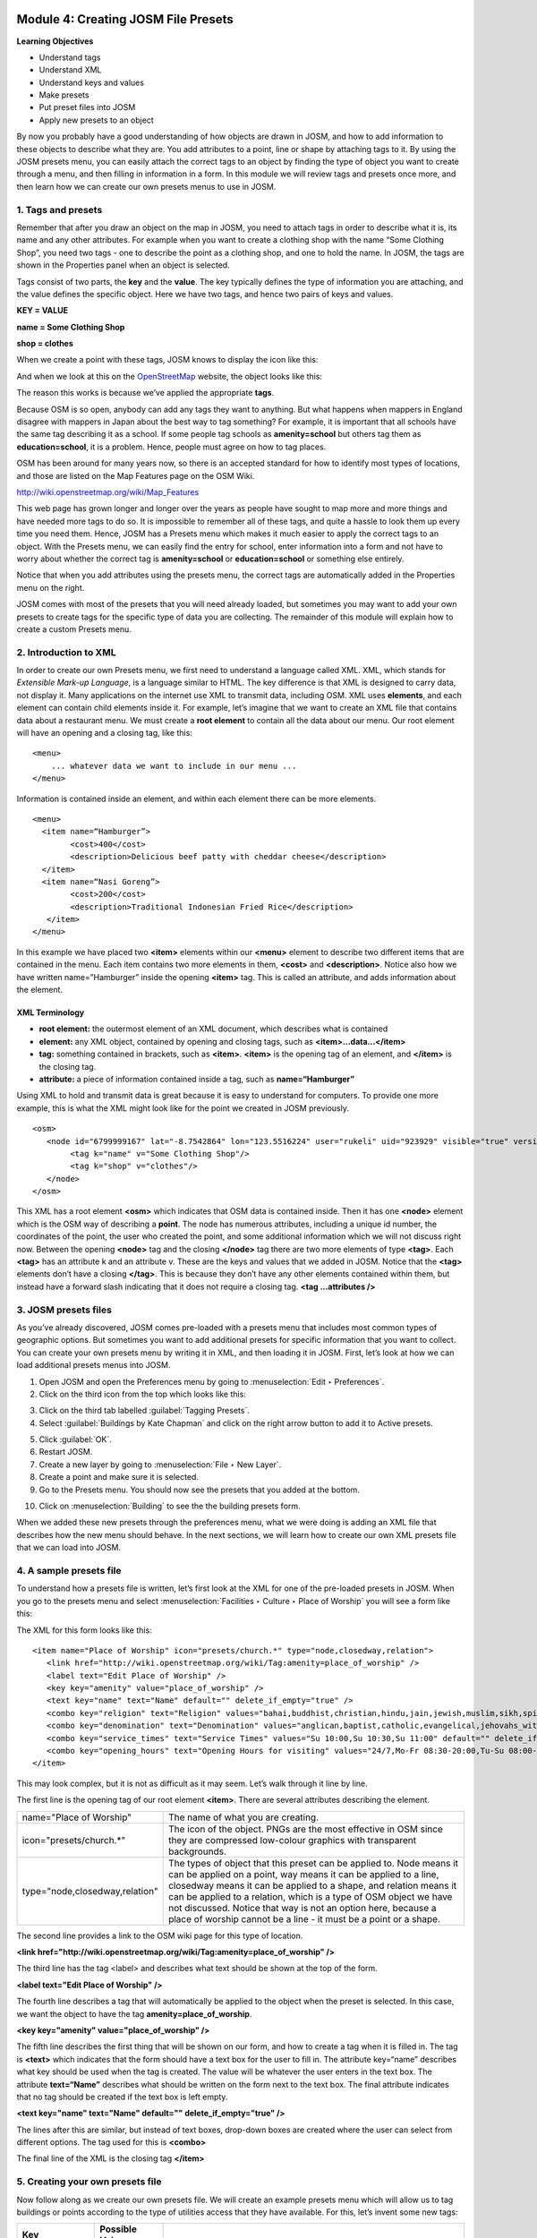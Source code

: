 .. image:: /static/training/intermediate/osm/image6.*

.. _creating-josm-file-presets:

Module 4: Creating JOSM File Presets
====================================

**Learning Objectives**

- Understand tags
- Understand XML
- Understand keys and values
- Make presets
- Put preset files into JOSM
- Apply new presets to an object

By now you probably have a good understanding of how objects are drawn in JOSM,
and how to add information to these objects to describe what they are.
You add attributes to a point, line or shape by attaching tags to it.
By using the JOSM presets menu, you can easily attach the correct tags to an
object by finding the type of object you want to create through a menu,
and then filling in information in a form.
In this module we will review tags and presets once more,
and then learn how we can create our own presets menus to use in JOSM.

1. Tags and presets
-------------------

Remember that after you draw an object on the map in JOSM, you need to attach
tags in order to describe what it is, its name and any other attributes.
For example when you want to create a clothing shop with the name “Some
Clothing Shop”, you need two tags - one to describe the point as a clothing
shop, and one to hold the name.
In JOSM, the tags are shown in the Properties panel when an object is
selected.

.. image:: /static/training/intermediate/osm/image88.*
   :align: center

Tags consist of two parts, the **key** and the **value**.
The key typically defines the type of information you are attaching,
and the value defines the specific object.
Here we have two tags, and hence two pairs of keys and values.

**KEY = VALUE**

**name = Some Clothing Shop**

**shop = clothes**

When we create a point with these tags, JOSM knows to display the icon like
this:

.. image:: /static/training/intermediate/osm/image89.*
   :align: center

And when we look at this on the `OpenStreetMap <http://openstreetmap.org>`_
website, the object looks like this:

.. image:: /static/training/intermediate/osm/image90.*
   :align: center

The reason this works is because we’ve applied the appropriate **tags**.

Because OSM is so open, anybody can add any tags they want to
anything.
But what happens when mappers in England disagree with mappers in Japan about
the best way to tag something?
For example, it is important that all schools have the same tag describing it
as a school.
If some people tag schools as **amenity=school** but others tag them as
**education=school**, it is a problem.
Hence, people must agree on how to tag places.

OSM has been around for many years now, so there is an accepted
standard for how to identify most types of locations, and those are listed on
the Map Features page on the OSM Wiki.

http://wiki.openstreetmap.org/wiki/Map_Features

This web page has grown longer and longer over the years as people have sought
to map more and more things and have needed more tags to do so.
It is impossible to remember all of these tags, and quite a hassle to look
them up every time you need them.
Hence, JOSM has a Presets menu which makes it much easier to apply the
correct tags to an object.
With the Presets menu, we can easily find the entry for school,
enter information into a form and not have to worry about whether the
correct tag is **amenity=school** or **education=school** or something else
entirely.

.. image:: /static/training/intermediate/osm/image91.*
   :align: center

Notice that when you add attributes using the presets menu,
the correct tags are automatically added in the Properties menu on the right.

JOSM comes with most of the presets that you will need already loaded, but
sometimes you may want to add your own presets to create tags for the specific
type of data you are collecting.
The remainder of this module will explain how to create a custom Presets menu.

2. Introduction to XML
----------------------

In order to create our own Presets menu, we first need to understand a
language called XML.
XML, which stands for *Extensible Mark-up Language*, is a language
similar to HTML.
The key difference is that XML is designed to carry data,
not display it.
Many applications on the internet use XML to transmit data,
including OSM.
XML uses **elements**, and each element can contain child elements inside it.
For example, let’s imagine that we want to create an XML file that contains
data about a restaurant menu.
We must create a **root element** to contain all the data about our menu.
Our root element will have an opening and a closing tag, like this:
::

  <menu>
      ... whatever data we want to include in our menu ...
  </menu>

Information is contained inside an element, and within each element there
can be more elements.
::

  <menu>
    <item name=“Hamburger”>
          <cost>400</cost>
          <description>Delicious beef patty with cheddar cheese</description>
    </item>
    <item name=“Nasi Goreng”>
          <cost>200</cost>
          <description>Traditional Indonesian Fried Rice</description>
     </item>
  </menu>

In this example we have placed two **<item>** elements within our **<menu>**
element to describe two different items that are contained in the menu.
Each item contains two more elements in them, **<cost>** and **<description>**.
Notice also how we have written name=”Hamburger” inside the opening
**<item>** tag.
This is called an attribute, and adds information about the element.

XML Terminology
^^^^^^^^^^^^^^^

- **root element:**  the outermost element of an XML document, which describes
  what is contained
- **element:**  any XML object, contained by opening and closing tags, such as
  **<item>...data...</item>**
- **tag:**  something contained in brackets, such as **<item>**. **<item>** is
  the opening tag of an element, and **</item>** is the closing tag.
- **attribute:**  a piece of information contained inside a tag, such as
  **name=“Hamburger”**

Using XML to hold and transmit data is great because it is easy to understand
for computers.
To provide one more example, this is what the XML might look like for the
point we created in JOSM previously.
::

  <osm>
     <node id="6799999167" lat="-8.7542864" lon="123.5516224" user="rukeli" uid="923929" visible="true" version="4" changeset="8343565" timestamp="2011-06-04T21:50:42Z">
          <tag k="name" v="Some Clothing Shop"/>
          <tag k="shop" v="clothes"/>
     </node>
  </osm>

This XML has a root element **<osm>** which indicates that OSM data is
contained inside.
Then it has one **<node>** element which is the OSM way of
describing a **point**.
The node has numerous attributes, including a unique id number,
the coordinates of the point, the user who created the point,
and some additional information which we will not discuss right now.
Between the opening **<node>** tag and the closing **</node>** tag there are
two more elements of type **<tag>**.
Each **<tag>** has an attribute k and an attribute v.
These are the keys and values that we added in JOSM.
Notice that the **<tag>** elements don’t have a closing **</tag>**. This is
because they don’t have any other elements contained within them,
but instead have a forward slash indicating that it does not require a
closing tag. **<tag ...attributes />**

3. JOSM presets files
---------------------

As you’ve already discovered, JOSM comes pre-loaded with a presets menu that
includes most common types of geographic options.
But sometimes you want to add additional presets for specific information
that you want to collect.
You can create your own presets menu by writing it in XML,
and then loading it in JOSM.
First, let’s look at how we can load additional presets menus into JOSM.

1. Open JOSM and open the Preferences menu by going to
   :menuselection:`Edit ‣ Preferences`.

2. Click on the third icon from the top which looks like this:

.. image:: /static/training/intermediate/osm/image92.*
   :align: center

3. Click on the third tab labelled :guilabel:`Tagging Presets`.

4. Select :guilabel:`Buildings by Kate Chapman` and click on the right arrow 
   button to add it to Active presets.

.. image:: /static/training/intermediate/osm/image93.*
   :align: center

5. Click :guilabel:`OK`.

6. Restart JOSM.

7. Create a new layer by going to :menuselection:`File ‣ New Layer`.

8. Create a point and make sure it is selected.

9. Go to the Presets menu.
   You should now see the presets that you added at the bottom.

.. image:: /static/training/intermediate/osm/image95.*
   :align: center

10. Click on :menuselection:`Building` to see the the building presets form.

.. image:: /static/training/intermediate/osm/image94.*
   :align: center

When we added these new presets through the preferences menu, what we were doing
is adding an XML file that describes how the new menu should behave.
In the next sections, we will learn how to create our own XML presets file
that we can load into JOSM.

4. A sample presets file
------------------------

To understand how a presets file is written, let’s first look at the XML for
one of the pre-loaded presets in JOSM.
When you go to the presets menu and select
:menuselection:`Facilities ‣ Culture ‣ Place of Worship` you will see a form
like this:

.. image:: /static/training/intermediate/osm/image96.*
   :align: center

The XML for this form looks like this:
::

  <item name="Place of Worship" icon="presets/church.*" type="node,closedway,relation">
     <link href="http://wiki.openstreetmap.org/wiki/Tag:amenity=place_of_worship" />
     <label text="Edit Place of Worship" />
     <key key="amenity" value="place_of_worship" />
     <text key="name" text="Name" default="" delete_if_empty="true" />
     <combo key="religion" text="Religion" values="bahai,buddhist,christian,hindu,jain,jewish,muslim,sikh,spiritualist,taoist,unitarian,zoroastrian" default="" delete_if_empty="true" />
     <combo key="denomination" text="Denomination" values="anglican,baptist,catholic,evangelical,jehovahs_witness,lutheran,methodist,mormon,orthodox,pentecostal,presbyterian,protestant,quaker,shia,sunni" default="" delete_if_empty="true" />
     <combo key="service_times" text="Service Times" values="Su 10:00,Su 10:30,Su 11:00" default="" delete_if_empty="true" />
     <combo key="opening_hours" text="Opening Hours for visiting" values="24/7,Mo-Fr 08:30-20:00,Tu-Su 08:00-15:00;Sa 08:00-12:00" default="" delete_if_empty="true" />
  </item>

This may look complex, but it is not as difficult as it may seem.
Let’s walk through it line by line.

The first line is the opening tag of our root element **<item>**.
There are several attributes describing the element.

+--------------------------------+-------------------------------------------------------------------------+
| name="Place of Worship"        | The name of what you are creating.                                      |
+--------------------------------+-------------------------------------------------------------------------+
| icon="presets/church.*"        | The icon of the object. PNGs are the most effective in OSM since they   |
|                                | are compressed low-colour graphics with transparent backgrounds.        |
+--------------------------------+-------------------------------------------------------------------------+
| type="node,closedway,relation" | The types of object that this preset can be applied to. Node means it   |
|                                | can be applied on a point, way means it can be applied to a line,       |
|                                | closedway means it can be applied to a shape, and relation means it can |
|                                | be applied to a relation, which is a type of OSM object we have not     |
|                                | discussed. Notice that way is not an option here, because a place of    |
|                                | worship cannot be a line - it must be a point or a shape.               |
+--------------------------------+-------------------------------------------------------------------------+

The second line provides a link to the OSM wiki page for this type of
location.

**<link href="http://wiki.openstreetmap.org/wiki/Tag:amenity=place_of_worship" />**

The third line has the tag <label> and describes what text should be shown at
the top of the form.

**<label text="Edit Place of Worship" />**

The fourth line describes a tag that will automatically be applied to the
object when the preset is selected.
In this case, we want the object to have the tag
**amenity=place_of_worship**.

**<key key="amenity" value="place_of_worship" />**

The fifth line describes the first thing that will be shown on our form, and how
to create a tag when it is filled in.
The tag is **<text>** which indicates that the form should have a text box
for the user to fill in.
The attribute key=“name” describes what key should be used when the tag is
created.
The value will be whatever the user enters in the text box.
The attribute **text=“Name”** describes what should be written on the form
next to the text box.
The final attribute indicates that no tag should be created if the text box
is left empty.

**<text key="name" text="Name" default="" delete_if_empty="true" />**

The lines after this are similar, but instead of text boxes, drop-down boxes are
created where the user can select from different options.
The tag used for this is **<combo>**

The final line of the XML is the closing tag **</item>**

5. Creating your own presets file
---------------------------------

Now follow along as we create our own presets file.
We will create an example presets menu which will allow us to tag buildings
or points according to the type of utilities access that they have available.
For this, let’s invent some new tags:

+---------------------+---------------------------+---------------------------------------------------+
| Key                 | Possible Value            |                                                   |
+=====================+===========================+===================================================+
| utility:water       | well, municipal, yes, no  | Does the household have access to water?          |
|                     |                           | well indicates it has access to well water.       |
|                     |                           | municipal indicates it has pipes running to it.   |
|                     |                           | If we want to be less descriptive, we can         |
|                     |                           | select yes or no to indicate if the building      |
|                     |                           | has water access                                  |
+---------------------+---------------------------+---------------------------------------------------+
| utility:electricity | yes, no                   | Does the household have electrical access?        |
+---------------------+---------------------------+---------------------------------------------------+
| utility:phone       | landline, mobile, yes, no | Does the household have phone access? landline    |
|                     |                           | indicates that there is a hard phone line in the  |
|                     |                           | house. mobile indicates that the household has a  |
|                     |                           | mobile phone. If we want to be less descriptive,  |
|                     |                           | we can use yes or no                              |
+---------------------+---------------------------+---------------------------------------------------+
| utility:internet    | landline, mobile, yes, no | Same values as for phone, this will indicate if   |
|                     |                           | the household has internet access                 |
+---------------------+---------------------------+---------------------------------------------------+

When the preset we create is selected, we will also automatically add the tag
**building=yes**, and we will create a tag with the key name that the user can
fill in with using a text box.

Now look at the possible tags we have described in the table above.
What is the best way to represent each of these on the form?
For name, we want to create a text box, because the user can fill in any name
that they want for this tag.

For **utility:water**, **utility:phone**, and **utility:internet**, there are
four possible values that the user can select from on our form,
so the best way to add this is with a combo box - that is,
a drop-down menu where the user can select one of the options.
The tag **utility:electrical** only has two possible values, yes or no,
so the best way to show this on our form is with a checkbox,
although we could use a drop-down box if we wanted as well.
When we are finished our form should look like this:

.. image:: /static/training/intermediate/osm/image97.*
   :align: center

11. Open a text editor and follow along as we create the XML for this preset.
    A simple and common editor to use on Windows is called Notepad.
    DO NOT use a word processing program like Microsoft Word.

.. image:: /static/training/intermediate/osm/image98.*
   :align: center

12. First, we need to create a root element in our XML so that JOSM knows it
    is a presets file.

.. image:: /static/training/intermediate/osm/image99.*
   :align: center

13. Next let’s create an element called <group>.
    This is not actually necessary because we are only creating one preset,
    but it will demonstrate how we can create submenus with many different
    options on our presets menu.
    Don’t forget to add the closing tags **</group>** and **</presets>** to
    your elements.

.. image:: /static/training/intermediate/osm/image100.*
   :align: center

14. Now we can create an item on our menu.
    We want to create an <item> element inside of the group element.
    Add the following text:

::

  <item name="Household">

  </item>

15. Inside the **<item>** element we will add the text box, combo boxes and check
    box that we want on our form.
    Add the following inside your **<item>** element:

::

  <item name="Household">
          <key key="building" value="yes"/>
          <text key="name" text="Name" default="" delete_if_empty="true" />
          <combo key="utility:water" text="Water Access" values="well, municipal, yes, no" default="" delete_if_empty="true" />
          <check key="utility:electrical" text="Electricity Access" />
          <combo key="utility:phone" text="Phone Access" values="landline, mobile, yes, no" display_values="Landline Phone, Mobile Phone, Yes, No" />
          <combo key="utility:internet" text="Internet Access" values="landline, mobile, yes, no" display_values="Landline Access, Mobile Internet Access, Yes, No" />
  </item>

When you are finished your file will look like this:

.. image:: /static/training/intermediate/osm/image101.*

Much of this is similar to what you saw previously.
Let’s analyse it.
Inside the **<item>** element we have created six more elements:

1. <key>
2. <text>
3. <combo>
4. <check>
5. <combo>
6. <combo>

Can you guess what each of these elements do?
They create different items on our presets form in JOSM.
The first line, **<key key="building" value="yes"/>**,
does not display anything on our form, but tells JOSM to automatically apply
the tag **building=yes** to an object when this preset is selected.

The second line, **<text key="name" text="Name" default=""delete_if_empty="true" />**,
creates a text field with the key name, as we saw when we looked at the
presets XML in the previous section.

We have three **<combo>** elements and each element has several attributes.
key indicates what key should be created for the tag.
Text indicates what text should be displayed on our form.
Values are the possible values that the user can select in the drop-down box.
And we’ve added something new - the attribute **display_values**,
which let’s us show different text in the drop-down boxes than the values that
will be created.
This is useful if we want the form to be more descriptive about the
options a user can select, or if we want the display values to be in a
different language from English.

Lastly, we’ve added one new element, a **checkbox**.
The code for this is simple, **<check key="utility:electrical"text="Electricity Access" />**.
This creates a check box on our form.
When it is selected, JOSM will add a tag to our object that says
**utility:electrical=yes**.

16. Finally, let’s save the XML file so that we can load it into JOSM.
    In Notepad, go to :menuselection:`File ‣ Save`.

17. Type in :kbd:`household_access.xml` as the filename.

18. In the box that says :guilabel:`Save as type:` be sure to select
    :guilabel:`All Files`, because we don’t want to save the file as a text
    document, but rather as an XML document.

19. Click :guilabel:`Save`.


6. Try It!
----------

Now let’s open our presets file in JOSM and see how it looks!

20. Open the Preferences in JOSM and go to :guilabel:`Tagging Presets`, as you 
    did previously.

21. On the right side next to Active presets click on the :guilabel:`+` button.

.. image:: /static/training/intermediate/osm/image102.*
   :align: center

22. Type :kbd:`Household Presets` into the :guilabel:`Name` field.

23. Next to URL / File, open the xml file that you just created.

24. Click :guilabel:`OK`, and :guilabel:`OK` again to save your preferences.

25. Restart JOSM.

26. Create a new layer and add a point.

27. Go to the Presets menu. You should see the menu that you just created!

.. image:: /static/training/intermediate/osm/image103.*
   :align: center


:ref:`Go to next module --> <using-private-data-store>`